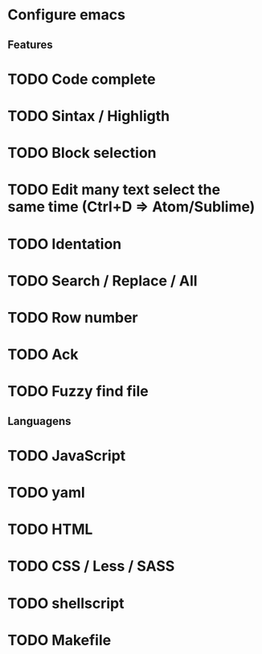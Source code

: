 

* Configure emacs
** Features
* TODO Code complete
* TODO Sintax / Highligth
* TODO Block selection
* TODO Edit many text select the same time (Ctrl+D => Atom/Sublime)
* TODO Identation
* TODO Search / Replace / All
* TODO Row number
* TODO Ack
* TODO Fuzzy find file

** Languagens
* TODO JavaScript
* TODO yaml
* TODO HTML
* TODO CSS / Less / SASS
* TODO shellscript
* TODO Makefile
